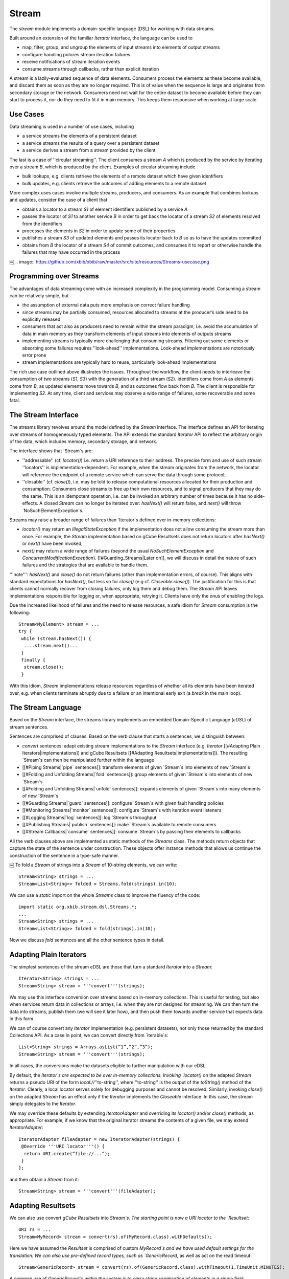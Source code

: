 Stream
======

The `stream` module implements a domain-specific language (DSL) for working with data streams.

Built around an extension of the familiar `Iterator` interface, the language can be used to

* map, filter, group, and ungroup the elements of input streams into elements of output streams
* configure handling policies stream iteration failures
* receive notifications of stream iteration events
* consume streams through callbacks, rather than explicit iteration

A stream is a lazily-evaluated sequence of data elements. Consumers process the elements as these become available, and discard them as soon as they are no longer required. This is of value when the sequence is large and originates from secondary storage or the network. Consumers need not wait for the entire dataset to become available before they can start to process it, nor do they need to fit it in main memory. This keeps them responsive when working at large scale.


.. image:: https://github.com/xbib/xbib/raw/master/src/site/resources/Streams-concept.png
   :align: center

Use Cases
---------

Data streaming is used in a number of use cases, including

* a service streams the elements of a persistent dataset
* a service streams the results of a query over a persistent dataset
* a service derives a stream from a stream provided by the client

The last is a case of ''circular streaming''. The client consumes a stream `A` which is produced by the service by iterating over a stream `B`, which is produced by the client. Examples of circular streaming include

* bulk lookups, e.g. clients retrieve the elements of a remote dataset which have given identifiers
* bulk updates, e.g. clients retrieve the outcomes of adding elements to a remote dataset

More complex uses cases involve multiple streams, producers, and consumers. As an example that combines lookups and updates, consider the case of a client that

* obtains a locator to a stream `S1` of element identifiers published by a service `A`
* passes the locator of `S1` to another service `B` in order to get back the locator of a stream `S2` of elements resolved from the identifiers
* processes the elements in `S2` in order to update some of their properties
* publishes a stream `S3` of updated elements and passes its locator back to `B` so as to have the updates committed
* obtains from `B` the locator of a stream `S4` of commit outcomes, and consumes it to report or otherwise handle the failures that may have occurred in the process
￼
.. image:: https://github.com/xbib/xbib/raw/master/src/site/resources/Streams-usecase.png

Programming over Streams
------------------------

The advantages of data streaming come with an increased complexity in the programming model. Consuming a stream can be relatively simple, but

* the assumption of external data puts more emphasis on correct failure handling
* since streams may be partially consumed, resources allocated to streams at the producer’s side need to be explicitly released
* consumers that act also as producers need to remain within the stream paradigm, i.e. avoid the accumulation of data in main memory as they transform elements of input streams into elements of outputs streams
* implementing streams is typically more challenging that consuming streams. Filtering out some elements or absorbing some failures requires ''look-ahead'' implementations. Look-ahead implementations are notoriously error prone
* stream implementations are typically hard to reuse, particularly look-ahead implementations

The rich use case outlined above illustrates the issues. Throughout the workflow, the client needs to interleave the consumption of two streams (`S1`, `S3`) with the generation of a third stream (`S2`). identifiers come from `A` as elements come from `B`, as updated elements move towards `B`, and as outcomes flow back from `B`. The client is responsible for implementing `S2`. At any time, client and services may observe a wide range of failures, some recoverable and some fatal.

The Stream Interface
--------------------

The streams library revolves around the model defined by the `Stream` interface. The interface defines an API for iterating over streams of homogeneously typed elements. The API extends the standard `Iterator` API to reflect the arbitrary origin of the data, which includes memory, secondary storage, and network.

.. image:: https://github.com/xbib/xbib/raw/master/src/site/resources/Streams-usecase.png

The interface shows that `Stream`s are:

* ''addressable'' (cf. `locator()`) i.e. return a URI reference to their address. The precise form and use of such stream ''locators'' is implementation-dependent. For example, when the stream originates from the network, the locator will reference the endpoint of a remote service which can serve the data through some protocol;

* ''closable'' (cf. `close()`), i.e. may be told to release computational resources allocated for their production and consumption. Consumers close streams to free up their own resources, and to signal producers that they may do the same. This is an idempotent operation, i.e. can be invoked an arbitrary number of times because it has no side-effects. A closed `Stream` can no longer be iterated over: `hasNext()` will return false, and `next()` will throw `NoSuchElementException`s.

Streams may raise a broader range of failures than `Iterator`s defined over in-memory collections:

* `locator()` may return an `IllegalStateException` if the implementation does not allow consuming the stream more than once. For example, the `Stream` implementation based on gCube Resultsets does not return locators after `hasNext()` or `next()` have been invoked;

* `next()` may return a wide range of failures (beyond the usual `NoSuchElementException` and `ConcurrentModificationException`). [[#Guarding_Streams|Later on]], we will discuss in detail the nature of such failures and the strategies that are available to handle them.

'''note''': `hasNext()` and `close()` do not return failures (other than implementation errors, of course). This aligns with standard expectations for `hasNext()`, but less so for `close()` (e.g cf. `Closeable.close()`). The justification for this is that clients cannot normally recover from closing failures, only log them and debug them. The `Stream` API leaves implementations responsible for logging or, when appropriate, retrying it. Clients have only the onus of enabling the logs.

Due the increased likelihood of failures and the need to release resources, a safe idiom for `Stream` consumption is the following::

 Stream<MyElement> stream = ...
 try {
  while (stream.hasNext()) {
   ....stream.next()...
  }
  finally {
   stream.close();
  }

With this idiom, `Stream` implementations release resources regardless of whether all its elements have been iterated over, e.g. when clients terminate abruptly due to a failure or an intentional early exit (a `break` in the main loop).

The Stream Language
-------------------

Based on the `Stream` interface, the streams library implements an embedded Domain-Specific Language (`eDSL`) of stream sentences.

Sentences are comprised of clauses. Based on the verb clause that starts a sentences, we distinguish between:

* `convert` sentences: adapt existing stream implementations to the `Stream` interface (e.g. `Iterator` [[#Adapting Plain Iterators|implementations]] and gCube Resultsets [[#Adapting Resultsets|implementations]]). The resulting `Stream`s can then be manipulated further within the language
* [[#Piping Streams|`pipe` sentences]]: transform elements of given `Stream`s into elements of new `Stream`s
* [[#Folding and Unfolding Streams|`fold` sentences]]: group elements of given `Stream`s into elements of new `Stream`s
* [[#Folding and Unfolding Streams|`unfold` sentences]]: expands elements of given `Stream`s into many elements of new `Stream`s
* [[#Guarding Streams|`guard` sentences]]: configure `Stream`s with given fault handling policies
* [[#Monitoring Streams|`monitor` sentences]]: configure `Stream`s with iteration event listeners
* [[#Logging Streams|`log` sentences]]: log `Stream`s throughput
* [[#Publishing Streams|`publish` sentences]]: make `Stream`s available to remote consumers
* [[#Stream Callbacks|`consume` sentences]]: consume `Stream`s by passing their elements to callbacks

All the verb clauses above are implemented as static methods of the `Streams` class. The methods return objects that capture the state of the sentence under construction. These objects offer instance methods that allows us continue the construction of the sentence in a type-safe manner.

.. image:: https://github.com/xbib/xbib/raw/master/src/site/resources/Streams-sentences.png
￼
To fold a `Stream` of strings into a `Stream` of 10-string elements, we can write::

 Stream<String> strings = ...
 Stream<List<String>> folded = Streams.fold(strings).in(10);

We can use a `static` import on the whole `Streams` class to improve the fluency of the code::

 import static org.xbib.stream.dsl.Streams.*;
 ...
 Stream<String> strings = ...
 Stream<List<String>> folded = fold(strings).in(10);

Now we discuss `fold` sentences and all the other sentence types in detail.

Adapting Plain Iterators
------------------------

The simplest sentences of the stream eDSL are those that turn a standard `Iterator` into a `Stream`::

 Iterator<String> strings = ...
 Stream<String> stream = '''convert'''(strings);

We may use this interface conversion over streams based on in-memory collections. This is useful for testing, but also when services return data in collections or arrays, i.e. when they are not designed for streaming. We can then turn the data into streams, publish them (we will see it later how), and then push them towards another service that expects data in this form.

We can of course convert any `Iterator` implementation (e.g. persistent datasets), not only those returned by the standard Collections API. As a case in point, we can convert directly from `Iterable`s::

 List<String> strings = Arrays.asList(“1”,”2”,”3”);
 Stream<String> stream = '''convert'''(strings);

In all cases, the conversions make the datasets eligible to further manipulation with our eDSL.

By default, the `Iterator`s are expected to be over in-memory collections. Invoking `locator()` on the adapted `Stream` returns a pseudo URI of the form `local://`''to-string'', where ''to-string'' is  the output of the `toString()` method of the `Iterator`. Clearly, a local locator serves solely for debugging purposes and cannot be resolved. Similarly, invoking `close()` on the adapted `Stream` has an effect only if the `Iterator` implements the `Closeable` interface. In this case, the stream simply delegates to the `Iterator`.

We may override these defaults by extending `IteratorAdapter` and overriding its `locator()` and/or `close()` methods, as appropriate. For example, if we know that the original Iterator streams the contents of a given file, we may extend `IteratorAdapter`::

 IteratorAdapter fileAdapter = new IteratorAdapter(strings) {
  @Override '''URI locator'''() {
   return URI.create(“file://...”);
  }
 };

and then obtain a `Stream` from it::

 Stream<String> stream = '''convert'''(fileAdapter);

Adapting Resultsets
-------------------

We can also use convert `gCube Resultsets` into `Stream`s. The starting point is now a URI locator to the `Resultset`::

 URI rs = ...
 Stream<MyRecord> stream = convert(rs).of(MyRecord.class).withDefaults();

Here we have assumed the `Resultset` is comprised of custom `MyRecord`s and we have used default settings for the translation. We can also use pre-defined record types, such as `GenericRecord`, as well as act on the read timeout::

 Stream<GenericRecord> stream = convert(rs).of(GenericRecord.class).withTimeout(1,TimeUnit.MINUTES);

A common use of `GenericRecord`s within the system is to carry string serialisation of elements in a single field. Effectively, this marks an “untyped” use of the `Resultset` mechanism. In this case, we can simplify the sentence further::

 Stream<String> stream = convert(rs).ofStrings().withDefaults();

Note that, since streams are based on memory buffers at both consumer and producer ends, `Resultset` can no longer be consumed after we’ve started iterating over their elements. If we invoke `locator()` after `hasNext()` or `next()` we will raise an `IllegalStateException`.

Piping Streams
--------------

Given a `Stream`, we can transform its elements into elements of another `Stream`. The simplest transformations are one-to-one: for each element of the input stream we generate an element of the output stream.

Visually, it’s as if we were ''piping'' the input stream into the output stream and see the elements that enter at one end of the resulting pipe come out changed as they exit at the other end. We may of course change the type of elements as they flow through the pipe, or update them in place. While we can define arbitrarily complex transformations, we will normally keep them simple: parse strings into objects, serialise objects into strings, extract selected information from objects, change that information, create new objects from that information, and so on.

.. image:: https://github.com/xbib/xbib/raw/master/src/site/resources/Streams-pipe.png

We define transformations by implementing the `Generator` interface::

 Generator<String,Integer> sizer = new Generator<String, Integer>() {
    public Integer yield(String element) {
      return element.length();
    }
 };

and then use the `Generator` in a `pipe` sentence::

 Stream<String> strings = ...
 Stream<Integer> lengths = pipe(strings).through(sizer);

When we need to update the elements of the input stream, we can directly implement the `Processor` interface::

 final Calendar now = Calendar.getInstance();
 Processor<MyElement> updater = new Processor<MyElement>() {
    public void process(MyElement element) {
      element.setLastModificationDate(now);
    }
 };
 Stream<MyElement> elements = ...
 Stream<MyElement> updated = pipe(strings).through(updater);
￼
If we need to implement a ''filter'', i.e. exclude some elements from the output stream, we can throw a `StreamSkipElementException` in the guise of a signal::

 Generator<String,String> sizeFilter = new Generator<String,String>() {
    public String yield(String element) {
       if (element.length() <5)
 		return element;
 	 else
            throw new StreamSkipElementException();
    }
 };
 Stream<String> strings = ...
 Stream<Integer> smallStrings = pipe(strings).through(sizeFilter);

Folding and Unfolding Streams
-----------------------------

Sometimes we need to transform an input `Stream` into an output `Stream` by grouping the elements of the elements of the first into individual elements of the second. For example, we may need a folding transformation if we have a stream and need to pass its elements to a service designed to take only finite data collections.

We can fold a `Stream`::

 Stream<String> strings = ...
 Stream<List<String>> folded = fold(strings).in(50);

Here we are grouping a maximum of 50 strings at the time. We will terminate the output stream with a smaller group if there are less than 50 elements left in the input stream.

.. image:: https://github.com/xbib/xbib/raw/master/src/site/resources/Streams-fold.png
   :align: center

￼Conversely, we can unfold a `Stream`, i.e. expand each of its elements into a `Stream` using a `Generator`, and then flatten all such `Stream`s into a final single `Stream`.

The following sentence inverts the transformation above::

 Generator<List<String>,Stream<String>> streamer =
 	 	new Generator<List<String>,Stream<String>>() {
    public Stream<String> yield(List<String> element) {
 		return convert(element);
    }
 };
 Stream<String> strings = unfold(folded).through(streamer);

Our `Generator`s may derive arbitrary `Stream`s from individual elements of the input `Stream`. For example, if we pass each element of the input stream to a service that returns a `Stream`, we obtain a final `Stream` that flattens all the elements returned by the service across all our calls.

.. image:: https://github.com/xbib/xbib/raw/master/src/site/resources/Streams-unfold.png
   :align: center

Guarding Streams
----------------

So far we have happily ignored the possibility of failures during iterations, i.e. at the point of invoking `next()`. Yet dealing with persistent and remote data makes failure quite likely, and allowing transformations between input streams and output streams increases the likelihood in principle. Failure handling is perhaps the hardest part of any programming model for streams.

When failures do occur, they percolate across all our transformations and emerge as unchecked exceptions when we consume the streams. We may continue to ignore them if we deal with them higher up in the call stack, in a so-called ''fault barrier''. In this case, we are effectively adopting a “re-throw” policy for stream consumption.

Often we may wish to have more control over failures. Depending on the context, we may want to ignore them, stop iterating instead of re-throwing, or even re-throw them as different exceptions. We may want to base our decision on the type of failure, how many times it occurs, or the particular state of our computation. Indeed, the range of possible failure handling policies is unbound.

We may of course implement such policies at the point of stream consumption, relying on standard try/catch blocks. As we transform streams and compose those transformations, however, a more modular approach is to explicitly configure our policies on the `Stream`s themselves. To do this, we can guard any given `Stream` with an implementation of the `FaultHandler` interface::

 Stream<MyElement> stream = ...;
 FaultHandler handler = new FaultHandler() {
  @Override FaultResponse handle(RuntimeException failure) {
     ... policy implementation...
  }
 };
 Stream<MyElement> guarded = guard(stream).with(handler);

.. image:: https://github.com/xbib/xbib/raw/master/src/site/resources/Streams-guard.png
   :align: center

When a failure occurs, the `Stream` implementation passes the failure to `handle()` and the handler responds with `FaultResponse.CONTINUE` if the failure should be ignored and `FaultResponse.STOP` if the failure should silently stop the iteration. The handler may also re-throw the same or another exception.

When convenient, we can also extend `CountingHandler`, a `FaultHandler` that keeps a count of the failure we process (in case we tolerate them) and reminds us each time of the failure we observed and tolerated last::

 FaultHandler handler = new CountingHandler() {
  FaultResponse handle(RuntimeException failure,
                       Exception lastFailure,
                       int failureCount) {
     ... policy implementation...
  }
 };

.. image:: https://github.com/xbib/xbib/raw/master/src/site/resources/Streams-handlers.png

What failures can a policy observe? There are two broad classes to consider. Some failures are ''unrecoverable'', i.e. carry the guarantee that the consumer will not be able to read further elements from the stream. Others are instead ''recoverable'', i.e. indicate that there is a good chance that continuing the iteration may produce more elements. (Note that recoverability here is with respect to the iteration alone, the client may always recover in a broader context).

We also distinguish between:

* ''errors'', which are due to faulty implementations or missing/invalid configurations. Errors are nearly always unrecoverable;
* ''outages'', which may occur unpredictably in the runtime and include network failures, disk failures, and out-of-memory errors. Outages are always unrecoverable in practice, in that the conditions that brought them about typically persist for longer than the consumer can tolerate;
* ''contingencies'', which occur when elements are derived from other elements and the former cannot be derived because the latter violate some pre-conditions in predictable ways. This dependencies between elements may occur in circular streaming, or simply because we apply transformations to stream elements. Since violations are strictly related to individual input elements, contingencies are recoverable in principle.

To help out defining policies outside or inside `FaultHandler`s, the `streams` library defines its own hierarchy of unchecked exception types:

* `StreamException` is at the root of the hierarchy, and can be used to define broad strategies for iteration failures (e.g. in so-called fault barriers at the top of the call stack);

* `StreamContingencyException` is a `StreamException` that models contingencies. `Stream` implementations throw it along with the original cause, giving a hint of recoverability that can inform strategies. Failure handling policies that observe `RuntimeException`s other than `StreamContingencyException` may then consider them unrecoverable failures;

* one type of unrecoverable failure is represented by `StreamOpenException`, which some `Stream` implementations may throw when consumers or producers are not correctly initialised, producers are unavailable or cannot be located, or when the producer cannot locate a target dataset. At the time of writing, the `Stream` implementation that adapts `gCube Resultsets` is the only source of `StreamOpenException`s;

* another type of unrecoverable failure is represented by `StreamPublishException`s, which some `StreamPublisher` implementations may throw when the attempt to publish the stream at a given endpoint is not successful. We discuss stream publication [[#Publishing_Streams|below];

* we have already encountered `StreamSkipException`s when talking about `Generator`s and `pipe` sentences. These exceptions, however, do not capture actual failures but serve as signals for `Stream` implementations. They indicate there is no transformation for a given element of an input `Stream`, i.e. the element should simply be excluded from the output stream.
￼
.. image:: https://github.com/xbib/xbib/raw/master/src/site/resources/Streams-exceptions.png

Building on the reusability of `FaultHandlers` and the hierarchy above, the `Streams` class includes constants for generic `FaultHandler`s which capture common failure handling policies:

* `IGNORE_POLICY`: systematically ignores all failures
* `STOPFAST_POLICY`: stops at the first failure
* `RETHROW_UNRECOVERABLE_POLICY`: ignores all contingencies and re-throws the first unrecoverable failure
* `STOP_UNRECOVERABLE_POLICY`: ignores all contingencies and stops at the first unrecoverable failure

We can quickly manifest full tolerance to failure::

 Stream<MyElement> stream = ...;
 Stream<MyElement> guarded = guard(stream).with(IGNORE_POLICY);

Note that failures may also occur when we add our own logic to stream processing, e.g. when we pipe streams through `Generator`s. Our `Generator`s may then need to capture failures and re-throw them either as `StreamContingencyException`s or as `RuntimeExceptions`, depending on the failure. They may also re-throw them as `StreamSkipException`s, effectively making an autonomous decision that they failure should be ignored.

Monitoring Streams
------------------

Like with failures, we may wish to encapsulate a lifetime policy within `Stream`s. This means to register a set of callbacks that the `Stream` implementations will use to notify us of key events in the lifetime of a `Stream`. We can then define the callbacks in an implementation of the `StreamListener` and then use the listener to build a monitor sentence of the language::

 StreamListener listener = new StreamListener() {
   @Override public void onStart() {...}
   @Override public void onEnd() {...}
   @Override public void onClose() {...}
 };
 Stream<MyElement> stream = ...;
 Stream<MyElement> monitored = monitor(stream).with(listener);

.. image:: https://github.com/xbib/xbib/raw/master/src/site/resources/Streams-monitor.png
￼
Notice that

* `onStart()` is invoked after we consume the first element of the stream;
* `onEnd()` is invoked after we consume the last element of the stream;
* `onClose()` is invoked when we invoke `close()` on the stream, or when the self-closing `Stream` implementation does. Since both these cases may happen, `onClose()` should be as idempotent as `close()` is.

Notice also that we can extend `StreamListenerAdatper` if we want to listen only to selected events.

Logging Streams
---------------

It is often useful to monitor a `Stream` so as to log an indication of throughput based on the number of elements streamed and the time based to stream them. This can be accomplished by combining a `Generator`s and `StreamListener` into a single component and then use the component in `pipe` and `monitor` sentences, e.g.:

 Stream<MyElement> stream = ...
 LoggingListener listener = ...
 Stream<MyElement> piped = pipe(stream).through(listener);
 Stream<MyElement> logged = monitor(piped).with(listener);
 For convenience, we can obtain the same result with:
 Stream<MyElement> stream = ...
 Stream<MyElement> logged = log(stream);

Publishing Streams
------------------

When we produce a stream for remote consumption, perhaps transforming a remote input stream in turn, we need to publish it at a given endpoint and pass a reference to that endpoint to our remote clients as the locator of the stream.

At the time of writing, the only publication mechanism used by the streams library is in terms of `gCube Resultsets`. We can publish one easily by constructing a `publish` sentence::

 Stream<MyElement> stream = ...
 RecordFactory<MyElement> factory = new RecordFactory() {
  @Override RecordDefinition[] definitions() {
     ... describe resultset records that correspond to elements...
  }
  @Override Record newRecord(MyElement element) {
     ... convert element into corresponding record...
  }
 };
 URI rs = publish(stream).using(factory).withDefaults();

`RecordFactory` is an interface with direct dependencies to the gRS2 API. It indicates the type of records that will comprise the published `Resultsets` and can generate one such record from a given element.
￼
As we [[#Adapting_Resultsets|have seen]] when adapting `Resultsets` to the`Stream` interface, `publish` sentences can be simplified further if we want an “untyped” `Resultset` made of single-fielded and string-valued records. In this case, all we need to provide is a `Generator` that can serialise elements to strings:::

 Stream<MyElement> stream = ...
 Generator<MyElement,String> serialiser = ...
 URI rs = publish(stream).using(serialiser).withDefaults();

Once the type of records to be used is configured, we may want to configure publication further. For example, we may want to override the default size of the write buffer and/or the default writing timeout:

URI rs = publish(stream).using(...).withBufferOf(10).withTimeoutOf(3,TimeUnit.Minutes).withDefaults();

Notice that we still close the sentence by requiring defaults for any option that we have not explicitly configured.

We may also configure a `FaultHandler` for publication failures::

 FaultHandler handler = ...
 URI rs = publish(stream).using(...).with(handler).withDefaults();

By default the stream will be published on demand, i.e. as the client consumes it. This allows us to consume resources as they are really needed. We may also indicate that the stream is to be published continuously, i.e. regardless of whether the remote clients is actually consuming the stream. This is sometimes required when publishing the stream has important side-effects that we want to trigger regardless of the client’s behaviour::

 URI rs = publish(stream).using(...).nonstop().withDefaults();

Whether on demand or continuous, the elements of the stream are always published asynchronously in a dedicate thread. In some cases, we may need to have control on the publication thread, e.g. to set thread-local variables on it. We can then configure the publication to use our own `ThreadProvider`::

 ThreadProvider provider = new ThreadProvider() {
    @Override public Thread newThread(Runnable task) {
       ....yields a Thread for executing the publication task...
    }
 };
 URI rs = publish(stream).using(...).with(provider).withDefaults();

Putting it Together
-------------------

Putting together some of the sentences of the eDSL, we may implement the use case introduced [[#Use_Cases|above]] as follows. For simplicity, we assume the existence of a local API to the remote service which can resolves `MyElement`s from their identifiers and update `MyElement`s. The API takes and returns locators to `gCube Resultsets` of “untyped” records::

 MyElementService service = ...
 URI idRs = ...
 //lookup elements
 URI elementRs =  service.lookup(idRs);
 Stream<MyElement> elements = convert(elementRs).ofStrings().withDefaults();

 //update elements (ignoring failures)
 elements = guard(elements).with(IGNORE_POLICY);
 Processor<MyElement> updater = ...
 Stream<MyElement> updated = pipe(elements).through(updater);

 //publish updated elements (stopping at first problem)
 updated = guard(updated).with(STOPFAST_POLICY);
 Generator<MyElement,String> serialiser = ...
 URI updatedRS = publish(updated).using(serialiser).withDefaults();
 URI outcomeRs = service.update(updatedRS);

 //process outcomes (letting failures through)
 Stream<Outcome> outcomes = convert(outcomeRs).ofStrings().withDefaults();

 try {
   while(outcomes.hasNext())
     ...outcomes.next()...
     ...process outcome...
 }
 finally {
  outcomes.close();
 }